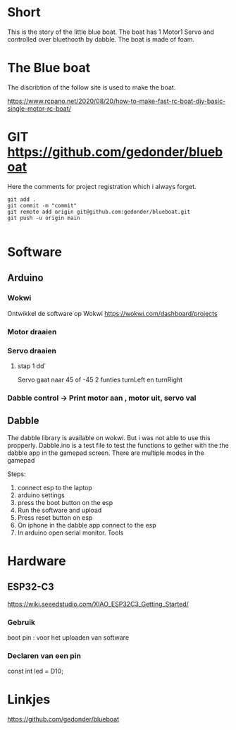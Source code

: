 * Short
This is the story of the little blue boat. The boat has 1 Motor1 Servo and controlled over bluethooth by dabble. The boat is made of foam.

* The Blue boat
The discribtion of the follow site is used to make the boat.

https://www.rcpano.net/2020/08/20/how-to-make-fast-rc-boat-diy-basic-single-motor-rc-boat/


* GIT  https://github.com/gedonder/blueboat
Here the comments for project registration which i always forget.


#+begin_src 
git add .
git commit -m "commit"
git remote add origin git@github.com:gedonder/blueboat.git
git push -u origin main

#+end_src

* Software
** Arduino
*** Wokwi
Ontwikkel de software op Wokwi
https://wokwi.com/dashboard/projects

*** Motor draaien 
*** Servo draaien
**** stap 1 dd`
Servo gaat naar 45 of -45
2 funties turnLeft en turnRight

*** Dabble control -> Print motor aan , motor uit, servo val
 
** Dabble
The dabble library is  available on wokwi. But i was not able to use this propperly. 
Dabble.ino is a test file to test the functions to gether with the the dabble app in the gamepad screen. There are multiple modes in the gamepad
 
Steps:
1. connect esp to the laptop
1. arduino settings
1. press the boot button on the esp
1. Run the software and upload
1. Press reset button on esp
1. On iphone in the dabble app connect to the esp
1. In arduino open serial monitor. Tools


* Hardware
** ESP32-C3
https://wiki.seeedstudio.com/XIAO_ESP32C3_Getting_Started/

*** Gebruik
boot pin : voor het uploaden van software
*** Declaren van een pin
const int led = D10;



* Linkjes

https://github.com/gedonder/blueboat
